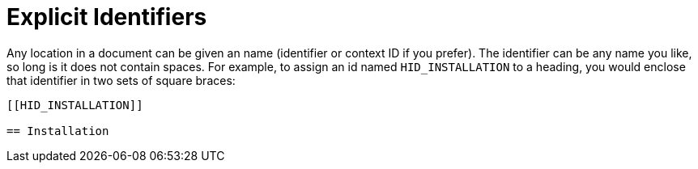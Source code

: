 [[HID_EXPLICIT_IDENTIFIERS]]
= Explicit Identifiers 

Any location in a document can be given an name (identifier or context ID if you prefer). The identifier can be any name you like, so long is it does not contain spaces.  For example, to assign an id named `HID_INSTALLATION` to a heading, you would enclose that identifier in two sets of square braces:

----

[[HID_INSTALLATION]]

== Installation

----
